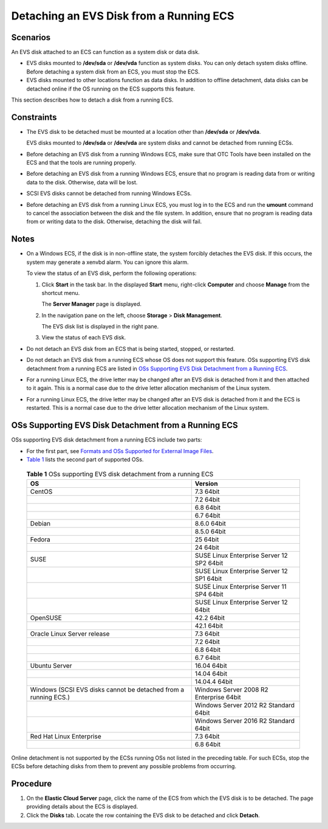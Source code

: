 Detaching an EVS Disk from a Running ECS
========================================

Scenarios
---------

An EVS disk attached to an ECS can function as a system disk or data disk.

-  EVS disks mounted to **/dev/sda** or **/dev/vda** function as system disks. You can only detach system disks offline. Before detaching a system disk from an ECS, you must stop the ECS.
-  EVS disks mounted to other locations function as data disks. In addition to offline detachment, data disks can be detached online if the OS running on the ECS supports this feature.

This section describes how to detach a disk from a running ECS.

Constraints
-----------

-  The EVS disk to be detached must be mounted at a location other than **/dev/sda** or **/dev/vda**.

   EVS disks mounted to **/dev/sda** or **/dev/vda** are system disks and cannot be detached from running ECSs.

-  Before detaching an EVS disk from a running Windows ECS, make sure that OTC Tools have been installed on the ECS and that the tools are running properly.

-  Before detaching an EVS disk from a running Windows ECS, ensure that no program is reading data from or writing data to the disk. Otherwise, data will be lost.

-  SCSI EVS disks cannot be detached from running Windows ECSs.

-  Before detaching an EVS disk from a running Linux ECS, you must log in to the ECS and run the **umount** command to cancel the association between the disk and the file system. In addition, ensure that no program is reading data from or writing data to the disk. Otherwise, detaching the disk will fail.

Notes
-----

-  On a Windows ECS, if the disk is in non-offline state, the system forcibly detaches the EVS disk. If this occurs, the system may generate a xenvbd alarm. You can ignore this alarm.\ |image1|

   To view the status of an EVS disk, perform the following operations:

   #. Click **Start** in the task bar. In the displayed **Start** menu, right-click **Computer** and choose **Manage** from the shortcut menu.

      The **Server Manager** page is displayed.

   #. In the navigation pane on the left, choose **Storage** > **Disk Management**.

      The EVS disk list is displayed in the right pane.

   #. View the status of each EVS disk.

-  Do not detach an EVS disk from an ECS that is being started, stopped, or restarted.

-  Do not detach an EVS disk from a running ECS whose OS does not support this feature. OSs supporting EVS disk detachment from a running ECS are listed in `OSs Supporting EVS Disk Detachment from a Running ECS <#EN-US_TOPIC_0036046828__section21417196143518>`__.

-  For a running Linux ECS, the drive letter may be changed after an EVS disk is detached from it and then attached to it again. This is a normal case due to the drive letter allocation mechanism of the Linux system.

-  For a running Linux ECS, the drive letter may be changed after an EVS disk is detached from it and the ECS is restarted. This is a normal case due to the drive letter allocation mechanism of the Linux system.

OSs Supporting EVS Disk Detachment from a Running ECS
-----------------------------------------------------

OSs supporting EVS disk detachment from a running ECS include two parts:

-  For the first part, see `Formats and OSs Supported for External Image Files <https://docs.otc.t-systems.com/en-us/usermanual/ims/en-us_topic_0030713143.html>`__.
-  `Table 1 <#EN-US_TOPIC_0036046828__table9271324195455>`__ lists the second part of supported OSs.


.. _EN-US_TOPIC_0036046828__table9271324195455:

   .. table:: **Table 1** OSs supporting EVS disk detachment from a running ECS

      =============================================================== =========================================
      OS                                                              Version
      =============================================================== =========================================
      CentOS                                                          7.3 64bit
      \                                                               7.2 64bit
      \                                                               6.8 64bit
      \                                                               6.7 64bit
      Debian                                                          8.6.0 64bit
      \                                                               8.5.0 64bit
      Fedora                                                          25 64bit
      \                                                               24 64bit
      SUSE                                                            SUSE Linux Enterprise Server 12 SP2 64bit
      \                                                               SUSE Linux Enterprise Server 12 SP1 64bit
      \                                                               SUSE Linux Enterprise Server 11 SP4 64bit
      \                                                               SUSE Linux Enterprise Server 12 64bit
      OpenSUSE                                                        42.2 64bit
      \                                                               42.1 64bit
      Oracle Linux Server release                                     7.3 64bit
      \                                                               7.2 64bit
      \                                                               6.8 64bit
      \                                                               6.7 64bit
      Ubuntu Server                                                   16.04 64bit
      \                                                               14.04 64bit
      \                                                               14.04.4 64bit
      Windows (SCSI EVS disks cannot be detached from a running ECS.) Windows Server 2008 R2 Enterprise 64bit
      \                                                               Windows Server 2012 R2 Standard 64bit
      \                                                               Windows Server 2016 R2 Standard 64bit
      Red Hat Linux Enterprise                                        7.3 64bit
      \                                                               6.8 64bit
      =============================================================== =========================================

|image2|

Online detachment is not supported by the ECSs running OSs not listed in the preceding table. For such ECSs, stop the ECSs before detaching disks from them to prevent any possible problems from occurring.

Procedure
---------

#. On the **Elastic Cloud Server** page, click the name of the ECS from which the EVS disk is to be detached. The page providing details about the ECS is displayed.
#. Click the **Disks** tab. Locate the row containing the EVS disk to be detached and click **Detach**.


.. |image1| image:: /_static/images/note_3.0-en-us.png
.. |image2| image:: /_static/images/note_3.0-en-us.png
